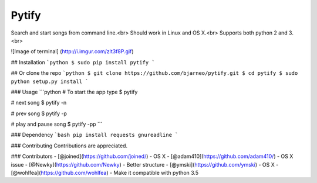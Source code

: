 Pytify
=============

Search and start songs from command line.<br>
Should work in Linux and OS X.<br>
Supports both python 2 and 3. <br>

![Image of terminal]
(http://i.imgur.com/zlt3f8P.gif)


## Installation
```python
$ sudo pip install pytify
```

## Or clone the repo
```python
$ git clone https://github.com/bjarneo/pytify.git
$ cd pytify
$ sudo python setup.py install
```

### Usage
```python
# To start the app type
$ pytify

# next song
$ pytify -n

# prev song
$ pytify -p

# play and pause song
$ pytify -pp
```

### Dependency
```bash
pip install requests gnureadline
```

### Contributing
Contributions are appreciated.

### Contributors
- [@joined](https://github.com/joined/) - OS X
- [@adam410](https://github.com/adam410/) - OS X issue
- [@Newky](https://github.com/Newky) - Better structure
- [@ymski](https://github.com/ymski) - OS X
- [@wohlfea](https://github.com/wohlfea) - Make it compatible with python 3.5
